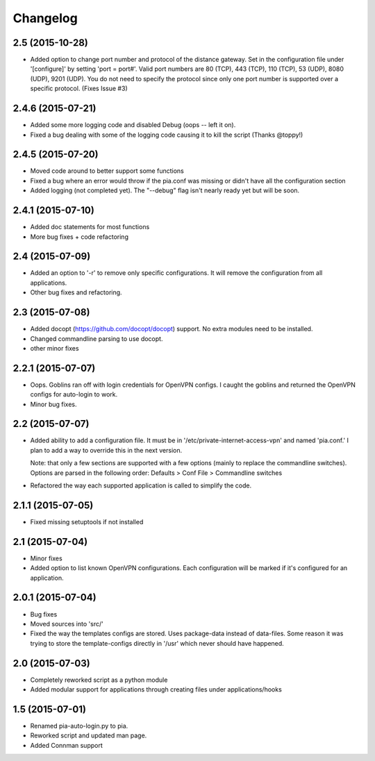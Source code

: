 Changelog
=========
2.5 (2015-10-28)
----------------
- Added option to change port number and protocol of the distance gateway. Set in the configuration file
  under '[configure]' by setting 'port = port#'. Valid port numbers are 80 (TCP), 443 (TCP), 110 (TCP),
  53 (UDP), 8080 (UDP), 9201 (UDP). You do not need to specify the protocol since only one port number
  is supported over a specific protocol. (Fixes Issue #3)

2.4.6 (2015-07-21)
------------------
- Added some more logging code and disabled Debug (oops -- left it on).
- Fixed a bug dealing with some of the logging code causing it to kill the script (Thanks @toppy!)

2.4.5 (2015-07-20)
------------------
- Moved code around to better support some functions
- Fixed a bug where an error would throw if the pia.conf was missing or didn't have all the configuration
  section
- Added logging (not completed yet). The "--debug" flag isn't nearly ready yet but will be soon.

2.4.1 (2015-07-10)
------------------
- Added doc statements for most functions
- More bug fixes + code refactoring

2.4 (2015-07-09)
----------------
- Added an option to '-r' to remove only specific configurations. It will remove the configuration from
  all applications.
- Other bug fixes and refactoring.

2.3 (2015-07-08)
----------------
- Added docopt (https://github.com/docopt/docopt) support. No extra modules need to be installed.
- Changed commandline parsing to use docopt.
- other minor fixes

2.2.1 (2015-07-07)
------------------
- Oops. Goblins ran off with login credentials for OpenVPN configs.
  I caught the goblins and returned the OpenVPN configs for auto-login to work.
- Minor bug fixes.

2.2 (2015-07-07)
----------------
- Added ability to add a configuration file. It must be in '/etc/private-internet-access-vpn' and
  named 'pia.conf.' I plan to add a way to override this in the next version.

  Note: that only a few sections are supported with a few options (mainly to replace the commandline
  switches). Options are parsed in the following order: Defaults > Conf File > Commandline switches

- Refactored the way each supported application is called to simplify the code.

2.1.1 (2015-07-05)
------------------
- Fixed missing setuptools if not installed

2.1 (2015-07-04)
----------------
- Minor fixes
- Added option to list known OpenVPN configurations. Each configuration will be marked if it's configured for an
  application.

2.0.1 (2015-07-04)
------------------
- Bug fixes
- Moved sources into 'src/'
- Fixed the way the templates configs are stored. Uses package-data instead of data-files.
  Some reason it was trying to store the template-configs directly in '/usr' which never should
  have happened.

2.0 (2015-07-03)
----------------
- Completely reworked script as a python module
- Added modular support for applications through creating files under
  applications/hooks

1.5 (2015-07-01)
----------------
- Renamed pia-auto-login.py to pia.
- Reworked script and updated man page.
- Added Connman support